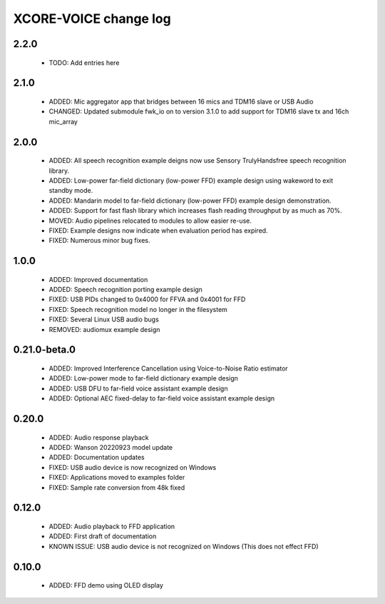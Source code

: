 XCORE-VOICE change log
======================

2.2.0
-----

  * TODO: Add entries here

2.1.0
-----

  * ADDED: Mic aggregator app that bridges between 16 mics and TDM16 slave or USB Audio
  * CHANGED: Updated submodule fwk_io on to version 3.1.0 to add support for TDM16 slave tx and 16ch mic_array

2.0.0
-----

  * ADDED: All speech recognition example deigns now use Sensory TrulyHandsfree speech recognition library.  
  * ADDED: Low-power far-field dictionary (low-power FFD) example design using wakeword to exit standby mode.  
  * ADDED: Mandarin model to far-field dictionary (low-power FFD) example design demonstration.
  * ADDED: Support for fast flash library which increases flash reading throughput by as much as 70%.
  * MOVED: Audio pipelines relocated to modules to allow easier re-use.
  * FIXED: Example designs now indicate when evaluation period has expired.
  * FIXED: Numerous minor bug fixes.  

1.0.0
-----

  * ADDED: Improved documentation 
  * ADDED: Speech recognition porting example design
  * FIXED: USB PIDs changed to 0x4000 for FFVA and 0x4001 for FFD
  * FIXED: Speech recognition model no longer in the filesystem
  * FIXED: Several Linux USB audio bugs
  * REMOVED: audiomux example design

0.21.0-beta.0
-------------

  * ADDED: Improved Interference Cancellation using Voice-to-Noise Ratio estimator  
  * ADDED: Low-power mode to far-field dictionary example design
  * ADDED: USB DFU to far-field voice assistant example design
  * ADDED: Optional AEC fixed-delay to far-field voice assistant example design

0.20.0
------

  * ADDED: Audio response playback
  * ADDED: Wanson 20220923 model update
  * ADDED: Documentation updates
  * FIXED: USB audio device is now recognized on Windows
  * FIXED: Applications moved to examples folder
  * FIXED: Sample rate conversion from 48k fixed

0.12.0
------

  * ADDED: Audio playback to FFD application
  * ADDED: First draft of documentation
  * KNOWN ISSUE: USB audio device is not recognized on Windows  (This does not effect FFD)

0.10.0
------

  * ADDED: FFD demo using OLED display
